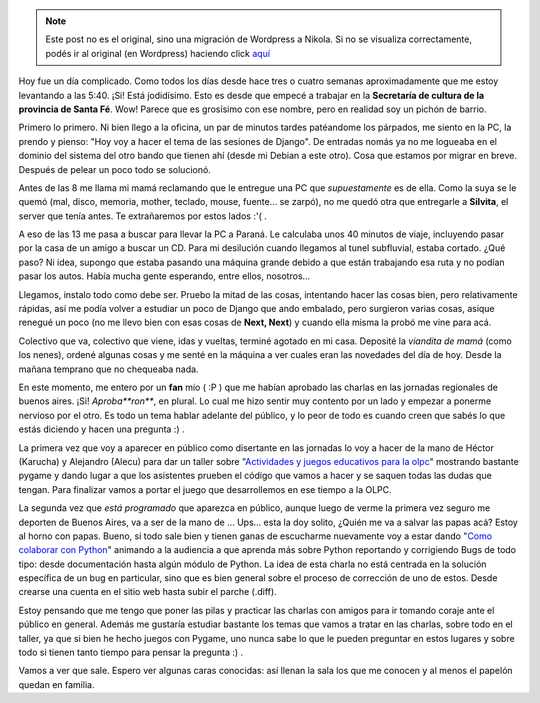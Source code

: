 .. link:
.. description:
.. tags: charla, olpc, proyectos, pygame, python, viaje
.. date: 2008/07/28 20:07:03
.. title: De no creer
.. slug: de-no-creer


.. note::

   Este post no es el original, sino una migración de Wordpress a
   Nikola. Si no se visualiza correctamente, podés ir al original (en
   Wordpress) haciendo click aquí_

.. _aquí: http://humitos.wordpress.com/2008/07/28/de-no-creer/


Hoy fue un día complicado. Como todos los días desde hace tres o cuatro
semanas aproximadamente que me estoy levantando a las 5:40. ¡Si! Está
jodidísimo. Esto es desde que empecé a trabajar en la **Secretaría de
cultura de la provincia de Santa Fé**. Wow! Parece que es grosísimo con
ese nombre, pero en realidad soy un pichón de barrio.

Primero lo primero. Ni bien llego a la oficina, un par de minutos tardes
patéandome los párpados, me siento en la PC, la prendo y pienso: "Hoy
voy a hacer el tema de las sesiones de Django". De entradas nomás ya no
me logueaba en el dominio del sistema del otro bando que tienen ahí
(desde mi Debian a este otro). Cosa que estamos por migrar en breve.
Después de pelear un poco todo se solucionó.

Antes de las 8 me llama mi mamá reclamando que le entregue una PC que
*supuestamente* es de ella. Como la suya se le quemó (mal, disco,
memoria, mother, teclado, mouse, fuente... se zarpó), no me quedó otra
que entregarle a **Silvita**, el server que tenía antes. Te extrañaremos
por estos lados :'( .

A eso de las 13 me pasa a buscar para llevar la PC a Paraná. Le
calculaba unos 40 minutos de viaje, incluyendo pasar por la casa de un
amigo a buscar un CD. Para mi desilución cuando llegamos al tunel
subfluvial, estaba cortado. ¿Qué paso? Ni idea, supongo que estaba
pasando una máquina grande debido a que están trabajando esa ruta y no
podían pasar los autos. Había mucha gente esperando, entre ellos,
nosotros...

Llegamos, instalo todo como debe ser. Pruebo la mitad de las cosas,
intentando hacer las cosas bien, pero relativamente rápidas, así me
podía volver a estudiar un poco de Django que ando embalado, pero
surgieron varias cosas, asique renegué un poco (no me llevo bien con
esas cosas de **Next, Next**) y cuando ella misma la probó me vine para
acá.

Colectivo que va, colectivo que viene, idas y vueltas, terminé agotado
en mi casa. Deposité la *viandita de mamá* (como los nenes), ordené
algunas cosas y me senté en la máquina a ver cuales eran las novedades
del día de hoy. Desde la mañana temprano que no chequeaba nada.

En este momento, me entero por un **fan** mío ( :P ) que me habían
aprobado las charlas en las jornadas regionales de buenos aires. ¡Si!
*Aproba\ **ron***, en plural. Lo cual me hizo sentir muy contento por un
lado y empezar a ponerme nervioso por el otro. Es todo un tema hablar
adelante del público, y lo peor de todo es cuando creen que sabés lo que
estás diciendo y hacen una pregunta :) .

La primera vez que voy a aparecer en público como disertante en las
jornadas lo voy a hacer de la mano de Héctor (Karucha) y Alejandro
(Alecu) para dar un taller sobre "`Actividades y juegos educativos para
la
olpc <http://jornadas.cafelug.org.ar/8/programa/modules/myconference/viewspeech.php?sid=98&cid=1>`__\ "
mostrando bastante pygame y dando lugar a que los asistentes prueben el
código que vamos a hacer y se saquen todas las dudas que tengan. Para
finalizar vamos a portar el juego que desarrollemos en ese tiempo a la
OLPC.

La segunda vez que *está programado* que aparezca en público, aunque
luego de verme la primera vez seguro me deporten de Buenos Aires, va a
ser de la mano de ... Ups... esta la doy solito, ¿Quién me va a salvar
las papas acá? Estoy al horno con papas. Bueno, si todo sale bien y
tienen ganas de escucharme nuevamente voy a estar dando "`Como colaborar
con
Python <http://jornadas.cafelug.org.ar/8/programa/modules/myconference/viewspeech.php?sid=107&cid=1>`__\ "
animando a la audiencia a que aprenda más sobre Python reportando y
corrigiendo Bugs de todo tipo: desde documentación hasta algún módulo de
Python. La idea de esta charla no está centrada en la solución
específica de un bug en particular, sino que es bien general sobre el
proceso de corrección de uno de estos. Desde crearse una cuenta en el
sitio web hasta subir el parche (.diff).

Estoy pensando que me tengo que poner las pilas y practicar las charlas
con amigos para ir tomando coraje ante el público en general. Además me
gustaría estudiar bastante los temas que vamos a tratar en las charlas,
sobre todo en el taller, ya que si bien he hecho juegos con Pygame, uno
nunca sabe lo que le pueden preguntar en estos lugares y sobre todo si
tienen tanto tiempo para pensar la pregunta :) .

Vamos a ver que sale. Espero ver algunas caras conocidas: así llenan la
sala los que me conocen y al menos el papelón quedan en familia.
